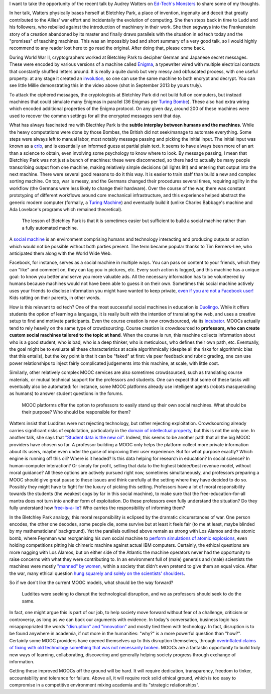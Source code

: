.. title: (Social) teaching machines
.. slug: social-teaching-machines
.. date: 2014-09-04 02:46:03 UTC+02:00
.. tags: crypto, edtech, connected_course
.. link: 
.. description: 
.. type: text
.. author: Paul-Olivier Dehaye

I want to take the opportunity of the recent talk by Audrey Watters on `Ed-Tech's Monsters  <http://hackeducation.com/2014/09/03/monsters-altc2014/>`_ to share some of my thoughts. 

In her talk, Watters physically bases herself at Bletchley Park, a place of invention, ingenuity and deceit that greatly contributed to the Allies' war effort and incidentally the evolution of computing. She then steps back in time to Ludd and his followers, who rebelled against the introduction of machinery in their work. She then segways into the Frankenstein story of a creation abandoned by its master and finally draws parallels with the situation in ed tech today and the "promises" of teaching machines. This was an impossibly bad and short summary of a very good talk, so I would highly recommend to any reader lost here to go read the original. After doing that, please come back.

.. youtube:: 6qwZm56UadE
   :height: 600
   :width: 900


During World War II, cryptographers worked at Bletchley Park to decipher German and Japanese secret messages. These were encoded by various versions of a machine called `Enigma <http://en.wikipedia.org/wiki/Enigma_machine>`_, a typewriter wired with multiple electrical contacts that constantly shuffled letters around. It is really a quite dumb but very messy and obfuscated process, with one useful property: at any stage it created an `involution <http://en.wikipedia.org/wiki/Involution_(mathematics)>`_, so one can use the same machine to both encrypt and decrypt. You can see little Millie demonstrating this in the video above (shot in September 2013 by yours truly). 


.. image:: ../bombe-front.jpg
   :scale: 18%
   :align: right

To attack the ciphered messages, the cryptologists at Bletchley Park did not build full on computers, but instead  machines that could simulate many Enigmas in parallel (36 Enigmas per `Turing Bombe <http://en.wikipedia.org/wiki/Bombe>`_). These also had extra wiring which encoded additional properties of the Enigma protocol. On any given day, around 200 of these machines were used to recover the common settings for all the encrypted messages sent that day. 

What has always fascinated me with Blecthley Park is the **subtle interplay between humans and the machines**. While the heavy computations were done by those Bombes, the British did not seek/manage to automate everything. Some steps were always left to manual labor, most notably message passing and picking the initial input. The initial input was known as a `crib <http://en.wikipedia.org/wiki/Cryptanalysis_of_the_Enigma#Crib-based_decryption>`_, and  is essentially an informed guess at partial plain text. It seems to have always been more of an art than a science to obtain, even involving some psychology to know where to look. By message passing, I mean that Bletchley Park was not just a bunch of machines: these were disconnected, so there had to actually be many people transcribing output from one machine, making relatively simple decisions (all lights lit!) and entering that output into the next machine. There were several good reasons to do it this way. It is easier to train staff than build a new and complex sorting machine. On top, war is messy, and the Germans changed their procedures several times, requiring agility in the workflow (the Germans were less likely to change their hardware). Over the course of the war, there was constant prototyping of different workflows around core mechanical infrastructure, and this experience helped abstract the generic modern computer (formally, a `Turing Machine <http://en.wikipedia.org/wiki/Turing_machine>`_) and eventually build it (unlike Charles Babbage's machine and Ada Lovelace's programs which remained theoretical).



    The lesson of Bletchley Park is that it is sometimes easier but sufficient to build a social machine rather than a fully automated machine.

A `social machine <http://en.wikipedia.org/wiki/Social_machine>`_ is an environment comprising humans and technology interacting and producing outputs or action which would not be possible without both parties present. The term became popular thanks to Tim Berners-Lee, who anticipated them along with the World Wide Web. 

.. image:: ../bombe-back.jpg
   :scale: 18%
   :align: left

Facebook, for instance, serves as a social machine in multiple ways. You can pass on content to your friends, which they can "like" and comment on, they can tag you in pictures, etc. Every such action is logged, and this machine has a unique goal: to know you better and serve you more valuable ads. All the necessary information has to be volunteered by humans because machines would not have been able to guess it on their own. Sometimes this social machine actively uses your friends to disclose information you might have wanted to keep private, `even if you are not a Facebook user! <http://www.digitaltrends.com/social-media/what-exactly-is-a-facebook-shadow-profile/#!bP6C2L>`_ Kids ratting on their parents, in other words.

How is this relevant to ed tech? One of the most successful social machines in education is `Duolingo <http://duolingo.com>`_. While it offers students the option of learning a language, it is really built with the intention of translating the web, and uses a creative setup to find and motivate participants. Even the course creation is now crowdsourced, via its `incubator <http://incubator.duolingo.com/>`_. MOOCs actually tend to rely heavily on the same type of crowdsourcing. Course creation is crowdsourced to **professors, who can create custom social machines tailored to the topic at hand**. When the course is run, this machine collects information about who is a good student, who is bad, who is a deep thinker, who is meticulous, who defines their own path, etc. Eventually, the goal might be to evaluate all these characteristics at scale algorithmically (despite all the risks for algorithmic bias that this entails), but the key point is that it can be "faked" at first: via peer feedback and rubric grading, one can use power relationships to inject fairly complicated judgements into this machine, at scale, with little cost. 
 
Similarly, other relatively complex MOOC services are also sometimes crowdsourced, such as translating course materials, or mutual technical support for the professors and students. One can expect that some of these tasks will eventually also be automated: for instance, some MOOC platforms already use intelligent agents (robots masquerading as humans) to answer student questions in the forums. 

    MOOC platforms offer the option to professors to easily stand up their own social machines. What should be their purpose? Who should be responsible for them?

Watters insist that Luddites were not rejecting technology, but rather rejecting exploitation. Crowdsourcing already carries significant risks of exploitation, particularly in the `domain of intellectual property <http://florianschmidt.co/the-good-the-bad-and-the-ugly/>`_, but this is not the only one. In another talk, she says that `"Student data is the new oil" <http://hackeducation.com/2013/10/17/student-data-is-the-new-oil/>`_. Indeed, this seems to be another path that all the big MOOC providers have chosen so far. A professor building a MOOC only helps the platform collect more private information about its users, maybe even under the guise of improving their user experience. But for what purpose exactly? Which engine is running off this oil? Where is it headed? Is this data helping for research in education? In social science? In human-computer interaction? Or simply for profit, selling that data to the highest bidder/best revenue model, without moral guidance? All these options are actively pursued right now, sometimes simultaneously, and professors preparing a MOOC should give great pause to these issues and think carefully at the setting where they have decided to do so. Possibly they might have to fight for the luxury of picking this setting. Professors have a lot of moral responsibility towards the students (the weakest cogs by far in this social machine), to make sure that the free-education-for-all mantra does not turn into another form of exploitation. Do these professors even fully understand the situation? Do they fully understand how `free-is-a-lie <https://www.youtube.com/watch?v=ldhHkVjLe7A>`_? Who carries the responsibility of informing them? 

In the Bletchley Park analogy, this moral responsibility is eclipsed by the dramatic circumstances of war. One person encodes, the other one decodes, some people die, some survive but at least it feels fair (to me at least, maybe blinded by my mathematicians' background). Yet the parallels outlined above remain as strong with Los Alamos and the atomic bomb, where Feynman was reorganising his own social machine to `perform simulations of atomic explosions <http://youtu.be/0ogSC6JKkrY?t=47m50s>`_, even holding competitions pitting his chimeric machine against actual IBM computers. Certainly, the ethical questions are more nagging with Los Alamos, but on either side of the Atlantic the machine operators never had the opportunity to raise concerns with what they were contributing to. In an environment full of (male) generals and (male) scientists the machines were mostly `"manned" by women   <http://www.mkheritage.co.uk/bpt/Women/wrensOS.html>`_, within a society that didn't even pretend to give them an equal voice. After the war, many ethical question `hung squarely  and solely on the scientists' shoulders <http://ashbrook.org/publications/respub-v8n1-cook/>`_. 

So if we don't like the current MOOC models, what should be the way forward? 

      Luddites were seeking to disrupt the technological disruption, and we as professors should seek to do the same. 

In fact, one might argue this is part of our job, to help society move forward without fear of a challenge, criticism or controversy, as long as we can back our arguments with evidence. In today's conversation, business logic has misappropriated the words `"disruption" and "innovation" <http://en.wikipedia.org/wiki/Clayton_M._Christensen>`_ and mostly tied them with technology. In fact, disruption is to be found anywhere in academia, if not more in the humanities: "why?" is a more powerful question than "how?". Certainly some MOOC providers have opened themselves up to this disruption themselves, through `overinflated claims of fixing with old technology something that was not necessarily broken <https://www.youtube.com/watch?v=ODL-owGjti8>`_. MOOCs are a fantastic opportunity to build truly new ways of learning, collaborating, discovering and generally helping society progress through exchange of information. 

Getting these improved MOOCs off the ground will be hard. It will require dedication, transparency, freedom to tinker, accountability and tolerance for failure. Above all, it will require rock solid ethical ground, which is too easy to compromise in a competitive environment mixing academia and its "strategic relationships". 

